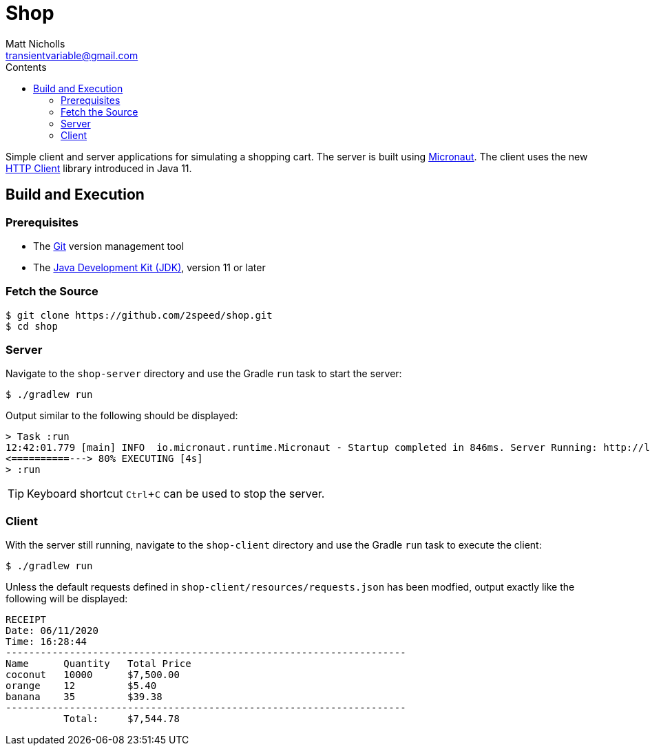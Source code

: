 = Shop
Matt Nicholls <transientvariable@gmail.com>
:experimental: true
:keywords: Java,Micronaut
:icons: font
:iconfont-cdn: //stackpath.bootstrapcdn.com/font-awesome/4.7.0/css/font-awesome.min.css
:sectanchors: true
:source-highlighter: prettify
:toc:
:toclevels: 3
:toc-title: Contents


ifdef::env-github[]
:tip-caption: :bulb:
:note-caption: :information_source:
:important-caption: :heavy_exclamation_mark:
:caution-caption: :fire:
:warning-caption: :warning:
endif::[]

Simple client and server applications for simulating a shopping cart. The server is built using link:https://micronaut.io/[Micronaut]. The client uses the new link:https://openjdk.java.net/groups/net/httpclient/[HTTP Client] library introduced in Java 11.

== Build and Execution

=== Prerequisites

- The link:https://git-scm.com/[Git] version management tool
- The link:https://jdk.java.net/11/[Java Development Kit (JDK)], version 11 or later

=== Fetch the Source

....
$ git clone https://github.com/2speed/shop.git
$ cd shop
....

=== Server

Navigate to the `shop-server` directory and use the Gradle `run` task to start the server:
....
$ ./gradlew run
....

Output similar to the following should be displayed:
[source,bash]
----
> Task :run
12:42:01.779 [main] INFO  io.micronaut.runtime.Micronaut - Startup completed in 846ms. Server Running: http://localhost:8080
<==========---> 80% EXECUTING [4s]
> :run
----

TIP: Keyboard shortcut kbd:[Ctrl + C] can be used to stop the server.

=== Client

With the server still running, navigate to the `shop-client` directory and use the Gradle `run` task to execute the client:
....
$ ./gradlew run
....

Unless the default requests defined in `shop-client/resources/requests.json` has been modfied, output exactly like the following will be displayed:
[source,text]
----
RECEIPT
Date: 06/11/2020
Time: 16:28:44
---------------------------------------------------------------------
Name      Quantity   Total Price
coconut   10000      $7,500.00
orange    12         $5.40
banana    35         $39.38
---------------------------------------------------------------------
          Total:     $7,544.78

----
